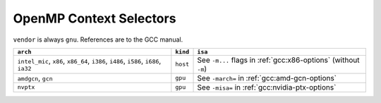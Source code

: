 ..
  Copyright 1988-2022 Free Software Foundation, Inc.
  This is part of the GCC manual.
  For copying conditions, see the GPL license file

.. _openmp-context-selectors:

OpenMP Context Selectors
************************

``vendor`` is always ``gnu``. References are to the GCC manual.

.. list-table::
   :header-rows: 1

   * - ``arch``
     - ``kind``
     - ``isa``

   * - ``intel_mic``, ``x86``, ``x86_64``, ``i386``, ``i486``, ``i586``, ``i686``, ``ia32``
     - ``host``
     - See ``-m...`` flags in :ref:`gcc:x86-options` (without ``-m``)
   * - ``amdgcn``, ``gcn``
     - ``gpu``
     - See ``-march=`` in :ref:`gcc:amd-gcn-options`
   * - ``nvptx``
     - ``gpu``
     - See ``-misa=`` in :ref:`gcc:nvidia-ptx-options`

.. -
   The libgomp ABI
   -